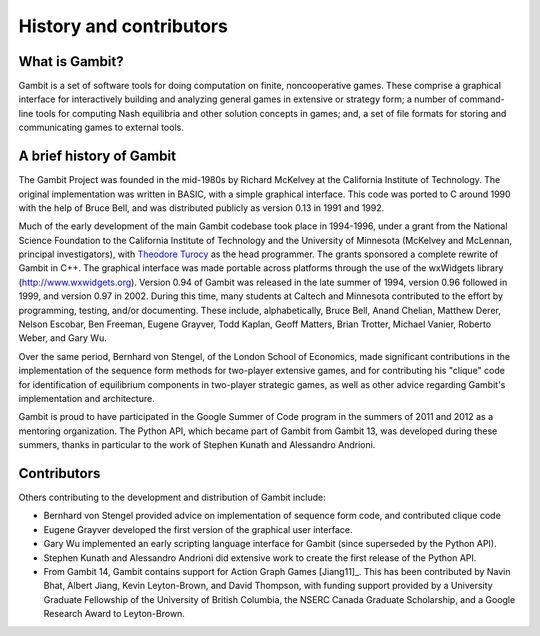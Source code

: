 ************************
History and contributors
************************

What is Gambit?
===============

Gambit is a set of software tools for doing computation on finite,
noncooperative games. These comprise a graphical interface for
interactively building and analyzing general games in extensive or
strategy form; a number of command-line tools for computing Nash
equilibria and other solution concepts in games; and, a set of file
formats for storing and communicating games to external tools.

A brief history of Gambit
=========================

The Gambit Project was founded in the mid-1980s by Richard McKelvey at
the California Institute of Technology. The original implementation
was written in BASIC, with a simple graphical interface. This code was
ported to C around 1990 with the help of Bruce Bell, and was
distributed publicly as version 0.13 in 1991 and 1992.

Much of the early development of the main Gambit codebase took place in
1994-1996, under a grant from the National Science Foundation to the
California Institute of Technology and the University of Minnesota
(McKelvey and McLennan, principal investigators), with
`Theodore Turocy <https://www.gambit-project.org/turocy>`__ as the head programmer.
The grants sponsored a complete rewrite of Gambit in C++. The
graphical interface was made portable across platforms through the use
of the wxWidgets library (`http://www.wxwidgets.org
<http://www.wxwidgets.org>`__). Version 0.94 of Gambit was released in
the late summer of 1994, version 0.96 followed in 1999, and version
0.97 in 2002. During this time, many students at Caltech and Minnesota
contributed to the effort by programming, testing, and/or documenting.
These include, alphabetically, Bruce Bell, Anand Chelian, Matthew
Derer, Nelson Escobar, Ben Freeman, Eugene Grayver, Todd Kaplan, Geoff
Matters, Brian Trotter, Michael Vanier, Roberto Weber, and Gary Wu.

Over the same period, Bernhard von Stengel, of the London School of
Economics, made significant contributions in the implementation of the
sequence form methods for two-player extensive games, and for
contributing his "clique" code for identification of equilibrium
components in two-player strategic games, as well as other advice
regarding Gambit's implementation and architecture.

Gambit is proud to have participated in the Google Summer of Code
program in the summers of 2011 and 2012 as a mentoring organization.
The Python API, which became part of Gambit from Gambit 13, was
developed during these summers, thanks in particular to the work
of Stephen Kunath and Alessandro Andrioni.

Contributors
============

Others contributing to the development and distribution of Gambit
include:

* Bernhard von Stengel provided advice on implementation of
  sequence form code, and contributed clique code

* Eugene Grayver developed the first version of the
  graphical user interface.

* Gary Wu implemented an early scripting language interface for
  Gambit (since superseded by the Python API).

* Stephen Kunath and Alessandro Andrioni did extensive work to create
  the first release of the Python API.

* From Gambit 14, Gambit contains support for Action Graph Games
  [Jiang11]_.  This has been contributed by Navin Bhat, Albert Jiang,
  Kevin Leyton-Brown, and David Thompson, with funding support
  provided by a University Graduate Fellowship of the University
  of British Columbia, the NSERC Canada Graduate Scholarship, and a
  Google Research Award to Leyton-Brown.
